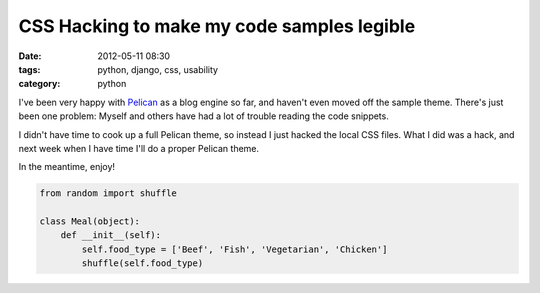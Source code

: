 ===========================================
CSS Hacking to make my code samples legible
===========================================

:date: 2012-05-11 08:30
:tags: python, django, css, usability
:category: python

I've been very happy with Pelican_ as a blog engine so far, and haven't even moved off the sample theme. There's just been one problem: Myself and others have had a lot of trouble reading the code snippets.

.. _Pelican: http://pelican.readthedocs.org/

I didn't have time to cook up a full Pelican theme, so instead I just hacked the local CSS files. What I did was a hack, and next week when I have time I'll do a proper Pelican theme.

In the meantime, enjoy!

.. code-block:: python

    from random import shuffle

    class Meal(object):
        def __init__(self):
            self.food_type = ['Beef', 'Fish', 'Vegetarian', 'Chicken']
            shuffle(self.food_type)

